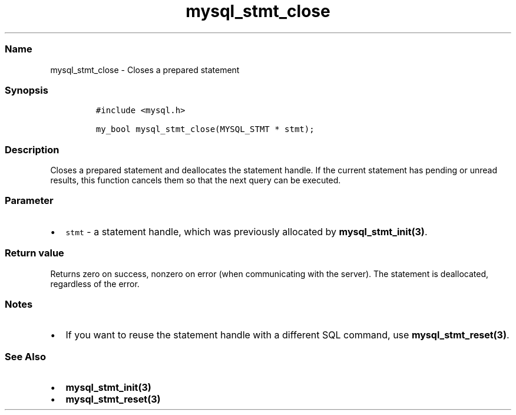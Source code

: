 .\" Automatically generated by Pandoc 2.5
.\"
.TH "mysql_stmt_close" "3" "" "Version 3.2.2" "MariaDB Connector/C"
.hy
.SS Name
.PP
mysql_stmt_close \- Closes a prepared statement
.SS Synopsis
.IP
.nf
\f[C]
#include <mysql.h>

my_bool mysql_stmt_close(MYSQL_STMT * stmt);
\f[R]
.fi
.SS Description
.PP
Closes a prepared statement and deallocates the statement handle.
If the current statement has pending or unread results, this function
cancels them so that the next query can be executed.
.SS Parameter
.IP \[bu] 2
\f[C]stmt\f[R] \- a statement handle, which was previously allocated by
\f[B]mysql_stmt_init(3)\f[R].
.SS Return value
.PP
Returns zero on success, nonzero on error (when communicating with the
server).
The statement is deallocated, regardless of the error.
.SS Notes
.IP \[bu] 2
If you want to reuse the statement handle with a different SQL command,
use \f[B]mysql_stmt_reset(3)\f[R].
.SS See Also
.IP \[bu] 2
\f[B]mysql_stmt_init(3)\f[R]
.IP \[bu] 2
\f[B]mysql_stmt_reset(3)\f[R]
